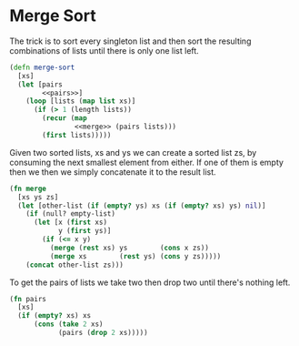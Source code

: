 #+OPTIONS: html-link-use-abs-url:nil html-postamble:auto
#+OPTIONS: html-preamble:t html-scripts:t html-style:t
#+OPTIONS: html5-fancy:nil tex:t
#+HTML_DOCTYPE: xhtml-strict
#+HTML_CONTAINER: div
#+DESCRIPTION:
#+KEYWORDS:
#+HTML_LINK_HOME:
#+HTML_LINK_UP:
#+HTML_MATHJAX:
#+HTML_HEAD:
#+HTML_HEAD_EXTRA:
#+SUBTITLE:
#+HTML_HEAD: <link rel="stylesheet" type="text/css" href="bootstrap.css" />
#+HTML_HEAD: <link rel="stylesheet" type="text/css" href="base.css" />
#+CREATOR: <a href="http://www.gnu.org/software/emacs/">Emacs</a> 26.0.50 (<a href="http://orgmode.org">Org</a> mode 9.0.5)
#+LATEX_HEADER:

* Merge Sort
The trick is to sort every singleton list and then sort the
resulting combinations of lists until there is only one list
left.

#+BEGIN_SRC clojure :noweb tangle :tangle merge.clj
  (defn merge-sort
    [xs]
    (let [pairs
          <<pairs>>]
      (loop [lists (map list xs)]
        (if (> 1 (length lists))
          (recur (map
                  <<merge>> (pairs lists)))
          (first lists)))))
#+END_SRC

Given two sorted lists, xs and ys we can create a sorted list zs, 
by consuming the next smallest element from either.  If one of 
them is empty then we then we simply concatenate it to the 
result list.

#+BEGIN_SRC clojure :noweb-ref merge
  (fn merge
    [xs ys zs]
    (let [other-list (if (empty? ys) xs (if (empty? xs) ys) nil)]
      (if (null? empty-list)
        (let [x (first xs)
              y (first ys)]
          (if (<= x y)
            (merge (rest xs) ys        (cons x zs))
            (merge xs        (rest ys) (cons y zs)))))
      (concat other-list zs)))
#+END_SRC

To get the pairs of lists we take two then drop two until there's
nothing left.

#+BEGIN_SRC clojure :noweb-ref pairs
  (fn pairs
    [xs]
    (if (empty? xs) xs
        (cons (take 2 xs)
              (pairs (drop 2 xs)))))
#+END_SRC
